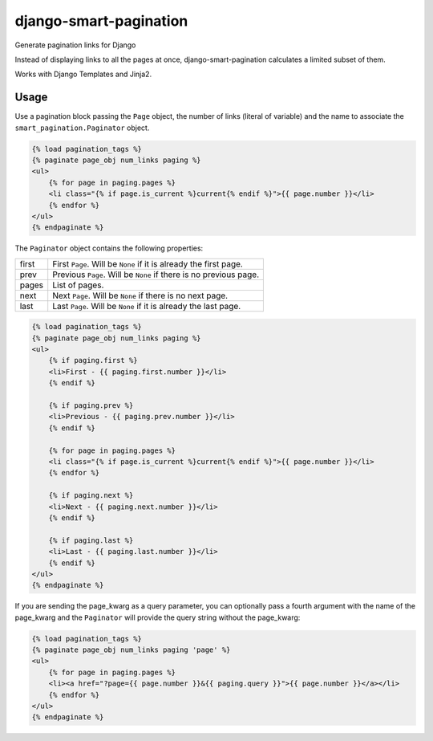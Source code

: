 =======================
django-smart-pagination
=======================

Generate pagination links for Django

Instead of displaying links to all the pages at once, django-smart-pagination calculates a limited subset of them.

Works with Django Templates and Jinja2.

-----
Usage
-----

Use a pagination block passing the ``Page`` object, the number of links (literal of variable)
and the name to associate the ``smart_pagination.Paginator`` object.

.. code-block:: django

    {% load pagination_tags %}
    {% paginate page_obj num_links paging %}
    <ul>
        {% for page in paging.pages %}
        <li class="{% if page.is_current %}current{% endif %}">{{ page.number }}</li>
        {% endfor %}
    </ul>
    {% endpaginate %}

The ``Paginator`` object contains the following properties:

===== =================================================================
first First ``Page``. Will be ``None`` if it is already the first page.
prev  Previous ``Page``. Will be ``None`` if there is no previous page.
pages List of pages.
next  Next ``Page``. Will be ``None`` if there is no next page.
last  Last ``Page``. Will be ``None`` if it is already the last page.
===== =================================================================

.. code-block:: django

    {% load pagination_tags %}
    {% paginate page_obj num_links paging %}
    <ul>
        {% if paging.first %}
        <li>First - {{ paging.first.number }}</li>
        {% endif %}

        {% if paging.prev %}
        <li>Previous - {{ paging.prev.number }}</li>
        {% endif %}

        {% for page in paging.pages %}
        <li class="{% if page.is_current %}current{% endif %}">{{ page.number }}</li>
        {% endfor %}

        {% if paging.next %}
        <li>Next - {{ paging.next.number }}</li>
        {% endif %}

        {% if paging.last %}
        <li>Last - {{ paging.last.number }}</li>
        {% endif %}
    </ul>
    {% endpaginate %}

If you are sending the page_kwarg as a query parameter, you can optionally pass a fourth argument with the name
of the page_kwarg and the ``Paginator`` will provide the query string without the page_kwarg:

.. code-block:: django

    {% load pagination_tags %}
    {% paginate page_obj num_links paging 'page' %}
    <ul>
        {% for page in paging.pages %}
        <li><a href="?page={{ page.number }}&{{ paging.query }}">{{ page.number }}</a></li>
        {% endfor %}
    </ul>
    {% endpaginate %}

